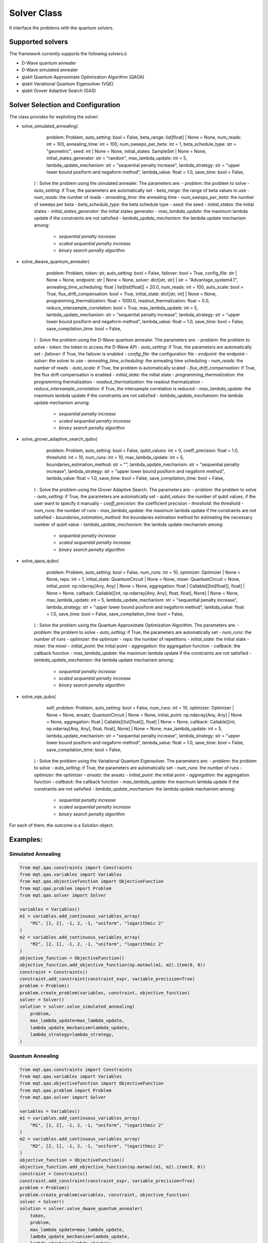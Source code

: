 Solver Class
============

It interface the problems with the quantum solvers.

Supported solvers
-----------------

The framework currently supports the following solvers:ù

- D-Wave quantum annealer
- D-Wave simulated annealer
- qiskit Quantum Approximate Optimization Algorithm (QAOA)
- qiskit Variational Quantum Eigensolver (VQE)
- qiskit Grover Adaptive Search (GAS)

Solver Selection and Configuration
----------------------------------

The class provides for exploiting the solver:

- solve_simulated_annealing(
        problem: Problem,
        auto_setting: bool = False,
        beta_range: list[float] | None = None,
        num_reads: int = 100,
        annealing_time: int = 100,
        num_sweeps_per_beta: int = 1,
        beta_schedule_type: str = "geometric",
        seed: int | None = None,
        initial_states: SampleSet | None = None,
        initial_states_generator: str = "random",
        max_lambda_update: int = 5,
        lambda_update_mechanism: str = "sequential penalty increase",
        lambda_strategy: str = "upper lower bound posiform and negaform method",
        lambda_value: float = 1.0,
        save_time: bool = False,
    ) : Solve the problem using the simulated annealer. The parameters are:
    - *problem*: the problem to solve
    - *auto_setting*: if True, the parameters are automatically set
    - *beta_range*: the range of beta values to use
    - *num_reads*: the number of reads
    - *annealing_time*: the annealing time
    - *num_sweeps_per_beta*: the number of sweeps per beta
    - *beta_schedule_type*: the beta schedule type
    - *seed*: the seed
    - *initial_states*: the initial states
    - *initial_states_generator*: the initial states generator
    - *max_lambda_update*: the maximum lambda update if the constraints are not satisfied
    - *lambda_update_mechanism*: the lambda update mechanism among:
        - *sequential penalty increase*
        - *scaled sequential penalty increase*
        - *binary search penalty algorithm*
- solve_dwave_quantum_annealer(
        problem: Problem,
        token: str,
        auto_setting: bool = False,
        failover: bool = True,
        config_file: str | None = None,
        endpoint: str | None = None,
        solver: dict[str, str] | str = "Advantage_system4.1",
        annealing_time_scheduling: float | list[list[float]] = 20.0,
        num_reads: int = 100,
        auto_scale: bool = True,
        flux_drift_compensation: bool = True,
        initial_state: dict[str, int] | None = None,
        programming_thermalization: float = 1000.0,
        readout_thermalization: float = 0.0,
        reduce_intersample_correlation: bool = True,
        max_lambda_update: int = 5,
        lambda_update_mechanism: str = "sequential penalty increase",
        lambda_strategy: str = "upper lower bound posiform and negaform method",
        lambda_value: float = 1.0,
        save_time: bool = False,
        save_compilation_time: bool = False,
    ) : Solve the problem using the D-Wave quantum annealer. The parameters are:
    - *problem*: the problem to solve
    - *token*: the token to access the D-Wave API
    - *auto_setting*: if True, the parameters are automatically set
    - *failover*: if True, the failover is enabled
    - *config_file*: the configuration file
    - *endpoint*: the endpoint
    - *solver*: the solver to use
    - *annealing_time_scheduling*: the annealing time scheduling
    - *num_reads*: the number of reads
    - *auto_scale*: if True, the problem is automatically scaled
    - *flux_drift_compensation*: if True, the flux drift compensation is enabled
    - *initial_state*: the initial state
    - *programming_thermalization*: the programming thermalization
    - *readout_thermalization*: the readout thermalization
    - *reduce_intersample_correlation*: if True, the intersample correlation is reduced
    - *max_lambda_update*: the maximum lambda update if the constraints are not satisfied
    - *lambda_update_mechanism*: the lambda update mechanism among:
        - *sequential penalty increase*
        - *scaled sequential penalty increase*
        - *binary search penalty algorithm*
- solve_grover_adaptive_search_qubo(
        problem: Problem,
        auto_setting: bool = False,
        qubit_values: int = 0,
        coeff_precision: float = 1.0,
        threshold: int = 10,
        num_runs: int = 10,
        max_lambda_update: int = 5,
        boundaries_estimation_method: str = "",
        lambda_update_mechanism: str = "sequential penalty increase",
        lambda_strategy: str = "upper lower bound posiform and negaform method",
        lambda_value: float = 1.0,
        save_time: bool = False,
        save_compilation_time: bool = False,
    ) : Solve the problem using the Grover Adaptive Search. The parameters are:
    - *problem*: the problem to solve
    - *auto_setting*: if True, the parameters are automatically set
    - *qubit_values*: the number of qubit values, if the user want to specify it manually
    - *coeff_precision*: the coefficient precision
    - *threshold*: the threshold
    - *num_runs*: the number of runs
    - *max_lambda_update*: the maximum lambda update if the constraints are not satisfied
    - *boundaries_estimation_method*: the boundaries estimation method for estimating the necessary number of qubit value
    - *lambda_update_mechanism*: the lambda update mechanism among:
        - *sequential penalty increase*
        - *scaled sequential penalty increase*
        - *binary search penalty algorithm*
- solve_qaoa_qubo(
        problem: Problem,
        auto_setting: bool = False,
        num_runs: int = 10,
        optimizer: Optimizer | None = None,
        reps: int = 1,
        initial_state: QuantumCircuit | None = None,
        mixer: QuantumCircuit = None,
        initial_point: np.ndarray[Any, Any] | None = None,
        aggregation: float | Callable[[list[float]], float] | None = None,
        callback: Callable[[int, np.ndarray[Any, Any], float, float], None] | None = None,
        max_lambda_update: int = 5,
        lambda_update_mechanism: str = "sequential penalty increase",
        lambda_strategy: str = "upper lower bound posiform and negaform method",
        lambda_value: float = 1.0,
        save_time: bool = False,
        save_compilation_time: bool = False,
    ) : Solve the problem using the Quantum Approximate Optimization Algorithm. The parameters are:
    - *problem*: the problem to solve
    - *auto_setting*: if True, the parameters are automatically set
    - *num_runs*: the number of runs
    - *optimizer*: the optimizer
    - *reps*: the number of repetitions
    - *initial_state*: the initial state
    - *mixer*: the mixer
    - *initial_point*: the initial point
    - *aggregation*: the aggregation function
    - *callback*: the callback function
    - *max_lambda_update*: the maximum lambda update if the constraints are not satisfied
    - *lambda_update_mechanism*: the lambda update mechanism among:
        - *sequential penalty increase*
        - *scaled sequential penalty increase*
        - *binary search penalty algorithm*
- solve_vqe_qubo(
        self,
        problem: Problem,
        auto_setting: bool = False,
        num_runs: int = 10,
        optimizer: Optimizer | None = None,
        ansatz: QuantumCircuit | None = None,
        initial_point: np.ndarray[Any, Any] | None = None,
        aggregation: float | Callable[[list[float]], float] | None = None,
        callback: Callable[[int, np.ndarray[Any, Any], float, float], None] | None = None,
        max_lambda_update: int = 5,
        lambda_update_mechanism: str = "sequential penalty increase",
        lambda_strategy: str = "upper lower bound posiform and negaform method",
        lambda_value: float = 1.0,
        save_time: bool = False,
        save_compilation_time: bool = False,
    ) : Solve the problem using the Variational Quantum Eigensolver. The parameters are:
    - *problem*: the problem to solve
    - *auto_setting*: if True, the parameters are automatically set
    - *num_runs*: the number of runs
    - *optimizer*: the optimizer
    - *ansatz*: the ansatz
    - *initial_point*: the initial point
    - *aggregation*: the aggregation function
    - *callback*: the callback function
    - *max_lambda_update*: the maximum lambda update if the constraints are not satisfied
    - *lambda_update_mechanism*: the lambda update mechanism among:
        - *sequential penalty increase*
        - *scaled sequential penalty increase*
        - *binary search penalty algorithm*

For each of them, the outcome is a Solution object.


Examples:
---------

Simulated Annealing
~~~~~~~~~~~~~~~~~~~
.. code-block:: python

    from mqt.qao.constraints import Constraints
    from mqt.qao.variables import Variables
    from mqt.qao.objectivefunction import ObjectiveFunction
    from mqt.qao.problem import Problem
    from mqt.qao.solver import Solver

    variables = Variables()
    m1 = variables.add_continuous_variables_array(
        "M1", [1, 2], -1, 2, -1, "uniform", "logarithmic 2"
    )
    m2 = variables.add_continuous_variables_array(
        "M2", [2, 1], -1, 2, -1, "uniform", "logarithmic 2"
    )
    objective_function = ObjectiveFunction()
    objective_function.add_objective_function(np.matmul(m1, m2).item(0, 0))
    constraint = Constraints()
    constraint.add_constraint(constraint_expr, variable_precision=True)
    problem = Problem()
    problem.create_problem(variables, constraint, objective_function)
    solver = Solver()
    solution = solver.solve_simulated_annealing(
        problem,
        max_lambda_update=max_lambda_update,
        lambda_update_mechanism=lambda_update,
        lambda_strategy=lambda_strategy,
    )

Quantum Annealing
~~~~~~~~~~~~~~~~~~~
.. code-block:: python

    from mqt.qao.constraints import Constraints
    from mqt.qao.variables import Variables
    from mqt.qao.objectivefunction import ObjectiveFunction
    from mqt.qao.problem import Problem
    from mqt.qao.solver import Solver

    variables = Variables()
    m1 = variables.add_continuous_variables_array(
        "M1", [1, 2], -1, 2, -1, "uniform", "logarithmic 2"
    )
    m2 = variables.add_continuous_variables_array(
        "M2", [2, 1], -1, 2, -1, "uniform", "logarithmic 2"
    )
    objective_function = ObjectiveFunction()
    objective_function.add_objective_function(np.matmul(m1, m2).item(0, 0))
    constraint = Constraints()
    constraint.add_constraint(constraint_expr, variable_precision=True)
    problem = Problem()
    problem.create_problem(variables, constraint, objective_function)
    solver = Solver()
    solution = solver.solve_dwave_quantum_annealer(
        token,
        problem,
        max_lambda_update=max_lambda_update,
        lambda_update_mechanism=lambda_update,
        lambda_strategy=lambda_strategy,
    )


Grover Adaptive Search
~~~~~~~~~~~~~~~~~~~~~~
.. code-block:: python

    from mqt.qao.constraints import Constraints
    from mqt.qao.variables import Variables
    from mqt.qao.objectivefunction import ObjectiveFunction
    from mqt.qao.problem import Problem
    from mqt.qao.solver import Solver

    variables = Variables()
    constraint = Constraints()
    a0 = variables.add_binary_variable("a")
    b0 = variables.add_binary_variable("b")
    c0 = variables.add_binary_variable("c")
    cost_function = cast(Expr, -a0 + 2 * b0 - 3 * c0 - 2 * a0 * c0 - 1 * b0 * c0)
    objective_function = ObjectiveFunction()
    objective_function.add_objective_function(cost_function)
    problem = Problem()
    problem.create_problem(variables, constraint, objective_function)
    solver = Solver()
    solution = solver.solve_grover_adaptive_search_qubo(
        problem, qubit_values=6, num_runs=10
    )



Quantum Approximate Optimization Algorithm
~~~~~~~~~~~~~~~~~~~~~~~~~~~~~~~~~~~~~~~~~~
.. code-block:: python

    from mqt.qao.constraints import Constraints
    from mqt.qao.variables import Variables
    from mqt.qao.objectivefunction import ObjectiveFunction
    from mqt.qao.problem import Problem
    from mqt.qao.solver import Solver

    variables = Variables()
    constraint = Constraints()
    a0 = variables.add_binary_variable("a")
    b0 = variables.add_binary_variable("b")
    c0 = variables.add_binary_variable("c")
    cost_function = cast(Expr, -a0 + 2 * b0 - 3 * c0 - 2 * a0 * c0 - 1 * b0 * c0)
    objective_function = ObjectiveFunction()
    objective_function.add_objective_function(cost_function)
    problem = Problem()
    problem.create_problem(variables, constraint, objective_function)
    solver = Solver()
    solution = solver.solve_qaoa_qubo(
        problem,
        num_runs=10,
    )


Variational Quantum Eigensolver
~~~~~~~~~~~~~~~~~~~~~~~~~~~~~~~
.. code-block:: python

    variables = Variables()
    constraint = Constraints()
    a0 = variables.add_binary_variable("a")
    b0 = variables.add_binary_variable("b")
    c0 = variables.add_binary_variable("c")
    cost_function = cast(Expr, -a0 + 2 * b0 - 3 * c0 - 2 * a0 * c0 - 1 * b0 * c0)
    objective_function = ObjectiveFunction()
    objective_function.add_objective_function(cost_function)
    problem = Problem()
    problem.create_problem(variables, constraint, objective_function)
    solver = Solver()
    solution = solver.solve_vqe_qubo(
        problem,
        num_runs=10,
    )
